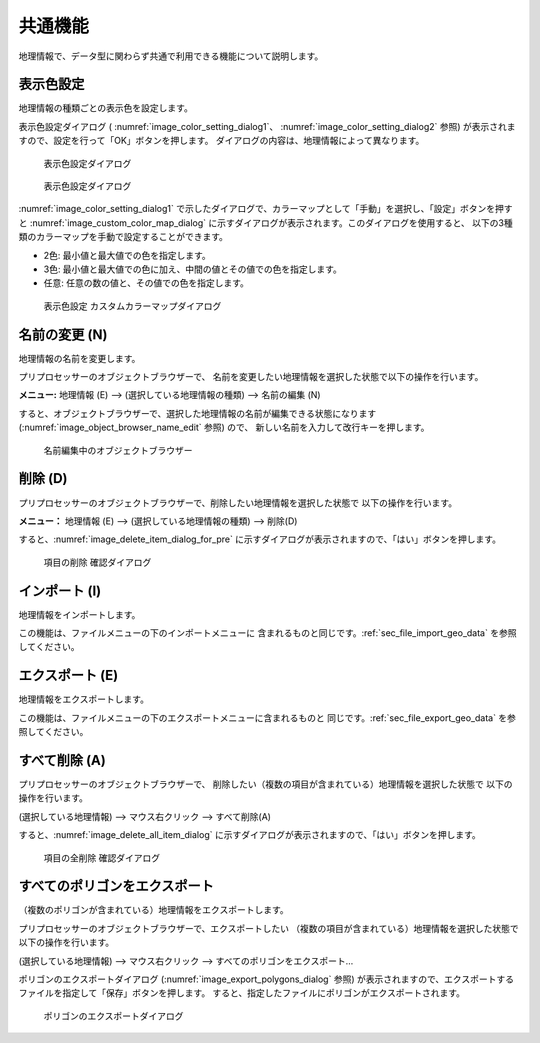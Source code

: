 .. _sec_geo_common_functions:

共通機能
============

地理情報で、データ型に関わらず共通で利用できる機能について説明します。

.. _sec_geo_common_color_setting:

表示色設定
------------

地理情報の種類ごとの表示色を設定します。

表示色設定ダイアログ (
:numref:`image_color_setting_dialog1`、
:numref:`image_color_setting_dialog2` 参照)
が表示されますので、設定を行って「OK」ボタンを押します。
ダイアログの内容は、地理情報によって異なります。

.. _image_color_setting_dialog1:

.. figure:: images/color_setting_dialog1.png
   :width: 140pt

   表示色設定ダイアログ

.. _image_color_setting_dialog2:

.. figure:: images/color_setting_dialog2.png
   :width: 160pt

   表示色設定ダイアログ

:numref:`image_color_setting_dialog1`
で示したダイアログで、カラーマップとして「手動」を選択し、「設定」ボタンを押すと
:numref:`image_custom_color_map_dialog`
に示すダイアログが表示されます。このダイアログを使用すると、
以下の3種類のカラーマップを手動で設定することができます。

- 2色: 最小値と最大値での色を指定します。
- 3色: 最小値と最大値での色に加え、中間の値とその値での色を指定します。
- 任意: 任意の数の値と、その値での色を指定します。

.. _image_custom_color_map_dialog:

.. figure:: images/custom_color_map_dialog.png
   :width: 180pt

   表示色設定 カスタムカラーマップダイアログ

名前の変更 (N)
---------------

地理情報の名前を変更します。

プリプロセッサーのオブジェクトブラウザーで、
名前を変更したい地理情報を選択した状態で以下の操作を行います。

**メニュー:** 地理情報 (E) --> (選択している地理情報の種類) --> 名前の編集 (N)

すると、オブジェクトブラウザーで、選択した地理情報の名前が編集できる状態になります
(:numref:`image_object_browser_name_edit` 参照) ので、
新しい名前を入力して改行キーを押します。

.. _image_object_browser_name_edit:

.. figure:: images/object_browser_name_edit.png
   :width: 150pt

   名前編集中のオブジェクトブラウザー

削除 (D)
------------

プリプロセッサーのオブジェクトブラウザーで、削除したい地理情報を選択した状態で
以下の操作を行います。

**メニュー：**  地理情報 (E) --> (選択している地理情報の種類) --> 削除(D)

すると、:numref:`image_delete_item_dialog_for_pre`
に示すダイアログが表示されますので、「はい」ボタンを押します。

.. _image_delete_item_dialog_for_pre:

.. figure:: images/delete_item_dialog_for_pre.png
   :width: 180pt

   項目の削除 確認ダイアログ

インポート (I)
--------------

地理情報をインポートします。

この機能は、ファイルメニューの下のインポートメニューに
含まれるものと同じです。:ref:`sec_file_import_geo_data`
を参照してください。

エクスポート (E)
--------------------

地理情報をエクスポートします。

この機能は、ファイルメニューの下のエクスポートメニューに含まれるものと
同じです。:ref:`sec_file_export_geo_data` を参照してください。

すべて削除 (A)
----------------

プリプロセッサーのオブジェクトブラウザーで、
削除したい（複数の項目が含まれている）地理情報を選択した状態で
以下の操作を行います。

(選択している地理情報) --> マウス右クリック --> すべて削除(A)

すると、:numref:`image_delete_all_item_dialog`
に示すダイアログが表示されますので、「はい」ボタンを押します。

.. _image_delete_all_item_dialog:

.. figure:: images/delete_all_item_dialog.png
   :width: 240pt

   項目の全削除 確認ダイアログ

すべてのポリゴンをエクスポート
----------------------------------

（複数のポリゴンが含まれている）地理情報をエクスポートします。

プリプロセッサーのオブジェクトブラウザーで、エクスポートしたい
（複数の項目が含まれている）地理情報を選択した状態で以下の操作を行います。

(選択している地理情報) --> マウス右クリック --> すべてのポリゴンをエクスポート…

ポリゴンのエクスポートダイアログ (:numref:`image_export_polygons_dialog` 参照)
が表示されますので、エクスポートするファイルを指定して「保存」ボタンを押します。
すると、指定したファイルにポリゴンがエクスポートされます。

.. _image_export_polygons_dialog:

.. figure:: images/export_polygons_dialog.png
   :width: 380pt

   ポリゴンのエクスポートダイアログ
